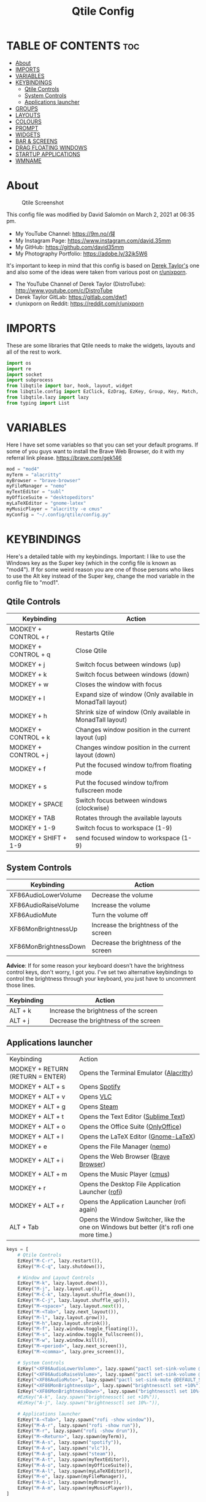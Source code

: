 #+TITLE: Qtile Config
#+PROPERTY: header-args :tangle config.py

* TABLE OF CONTENTS :toc:
- [[#about][About]]
- [[#imports][IMPORTS]]
- [[#variables][VARIABLES]]
- [[#keybindings][KEYBINDINGS]]
  - [[#qtile-controls][Qtile Controls]]
  - [[#system-controls][System Controls]]
  - [[#applications-launcher][Applications launcher]]
- [[#groups][GROUPS]]
- [[#layouts][LAYOUTS]]
- [[#colours][COLOURS]]
- [[#prompt][PROMPT]]
- [[#widgets][WIDGETS]]
- [[#bar--screens][BAR & SCREENS]]
- [[#drag-floating-windows][DRAG FLOATING WINDOWS]]
- [[#startup-applications][STARTUP APPLICATIONS]]
- [[#wmname][WMNAME]]

* About
#+CAPTION: Qtile Screenshot
#+ATTR_HTML: :alt Qtile Screenshot :title A Brief Look :align left
[[https://github.com/david35mm/.files/blob/main/.screenshots/qtile.png]]

This config file was modified by David Salomón on March 2, 2021 at 06:35 pm.
- My YouTube Channel: https://9m.no/𑅁텚
- My Instagram Page: https://www.instagram.com/david.35mm
- My GitHub: https://github.com/david35mm
- My Photography Portfolio: https://adobe.ly/32jk5W6

It's important to keep in mind that this config is based on [[https://gitlab.com/dwt1/dotfiles/-/tree/master/.config/qtile][Derek Taylor's]] one and also some of the ideas were taken from various post on [[https://www.reddit.com/r/unixporn/][r/unixporn]].
- The YouTube Channel of Derek Taylor (DistroTube): http://www.youtube.com/c/DistroTube
- Derek Taylor GitLab: https://gitlab.com/dwt1
- r/unixporn on Reddit: https://reddit.com/r/unixporn

* IMPORTS
These are some libraries that Qtile needs to make the widgets, layouts and all of the rest to work.

#+BEGIN_SRC python
import os
import re
import socket
import subprocess
from libqtile import bar, hook, layout, widget
from libqtile.config import EzClick, EzDrag, EzKey, Group, Key, Match, Screen
from libqtile.lazy import lazy
from typing import List
#+END_SRC

* VARIABLES
Here I have set some variables so that you can set your default programs. If some of you guys want to install the Brave Web Browser, do it with my referral link please. https://brave.com/gek146
#+BEGIN_SRC python
mod = "mod4"
myTerm = "alacritty"
myBrowser = "brave-browser"
myFileManager = "nemo"
myTextEditor = "subl"
myOfficeSuite = "desktopeditors"
myLaTeXEditor = "gnome-latex"
myMusicPlayer = "alacritty -e cmus"
myConfig = "~/.config/qtile/config.py"
#+END_SRC

#+RESULTS:
: None

* KEYBINDINGS
Here's a detailed table with my keybindings.
Important: I like to use the Windows key as the Super key (which in the config file is known as "mod4").
If for some weird reason you are one of those persons who likes to use the Alt key instead of the Super key, change the mod variable in the config file to "mod1".

** Qtile Controls
| Keybinding           | Action                                                     |
|----------------------+------------------------------------------------------------|
| MODKEY + CONTROL + r | Restarts Qtile                                             |
| MODKEY + CONTROL + q | Close Qtile                                                |
| MODKEY + j           | Switch focus between windows (up)                          |
| MODKEY + k           | Switch focus between windows (down)                        |
| MODKEY + w           | Closes the window with focus                               |
| MODKEY + l           | Expand size of window (Only available in MonadTall layout) |
| MODKEY + h           | Shrink size of window (Only available in MonadTall layout) |
| MODKEY + CONTROL + k | Changes window position in the current layout (up)         |
| MODKEY + CONTROL + j | Changes window position in the current layout (down)       |
| MODKEY + f           | Put the focused window to/from floating mode               |
| MODKEY + s           | Put the focused window to/from fullscreen mode             |
| MODKEY + SPACE       | Switch focus between windows (clockwise)                   |
| MODKEY + TAB         | Rotates through the available layouts                      |
| MODKEY + 1-9         | Switch focus to workspace (1-9)                            |
| MODKEY + SHIFT + 1-9 | send focused window to workspace (1-9)                     |

** System Controls
| Keybinding            | Action                                |
|-----------------------+---------------------------------------|
| XF86AudioLowerVolume  | Decrease the volume                   |
| XF86AudioRaiseVolume  | Increase the volume                   |
| XF86AudioMute         | Turn the volume off                   |
| XF86MonBrightnessUp   | Increase the brightness of the screen |
| XF86MonBrightnessDown | Decrease the brightness of the screen |

*Advice*: If for some reason your keyboard doesn't have the brightness control keys, don't worry, I got you. I've set two alternative keybindings to control the brightness through your keyboard, you just have to uncomment those lines.

| Keybinding | Action                                |
|------------+---------------------------------------|
| ALT + k    | Increase the brightness of the screen |
| ALT + j    | Decrease the brightness of the screen |

** Applications launcher
| Keybinding                       | Action                                                                                   |
| MODKEY + RETURN (RETURN = ENTER) | Opens the Terminal Emulator ([[https://github.com/alacritty/alacritty#installation][Alacritty]])                                                  |
| MODKEY + ALT + s                 | Opens [[https://www.spotify.com/co/download/linux][Spotify]]                                                                            |
| MODKEY + ALT + v                 | Opens [[https://www.videolan.org/vlc/#download][VLC]]                                                                                |
| MODKEY + ALT + g                 | Opens [[https://store.steampowered.com/about][Steam]]                                                                              |
| MODKEY + ALT + t                 | Opens the Text Editor ([[https://www.sublimetext.com/docs/3/linux_repositories.html][Sublime Text]])                                                     |
| MODKEY + ALT + o                 | Opens the Office Suite ([[https://www.onlyoffice.com/download-desktop.aspx][OnlyOffice]])                                                      |
| MODKEY + ALT + l                 | Opens the LaTeX Editor ([[https://wiki.gnome.org/Apps/GNOME-LaTeX#Installation][Gnome-LaTeX]])                                                     |
| MODKEY + e                       | Opens the File Manager ([[https://github.com/linuxmint/nemo][nemo]])                                                            |
| MODKEY + ALT + i                 | Opens the Web Browser ([[https://brave.com/gek146][Brave Browser]])                                                    |
| MODKEY + ALT + m                 | Opens the Music Player ([[https://cmus.github.io/][cmus]])                                                            |
| MODKEY + r                       | Opens the Desktop File Application Launcher ([[https://github.com/davatorium/rofi/blob/next/INSTALL.md#install-distribution][rofi]])                                       |
| MODKEY + ALT + r                 | Opens the Application Launcher (rofi again)                                              |
| ALT + Tab                        | Opens the Window Switcher, like the one on Windows but better (it's rofi one more time.) |

#+BEGIN_SRC python
keys = [
	# Qtile Controls
	EzKey("M-C-r", lazy.restart()),
	EzKey("M-C-q", lazy.shutdown()),

	# Window and Layout Controls
	EzKey("M-k", lazy.layout.down()),
	EzKey("M-j", lazy.layout.up()),
	EzKey("M-C-k", lazy.layout.shuffle_down()),
	EzKey("M-C-j", lazy.layout.shuffle_up()),
	EzKey("M-<space>", lazy.layout.next()),
	EzKey("M-<Tab>", lazy.next_layout()),
	EzKey("M-l", lazy.layout.grow()),
	EzKey("M-h",lazy.layout.shrink()),
	EzKey("M-f", lazy.window.toggle_floating()),
	EzKey("M-s", lazy.window.toggle_fullscreen()),
	EzKey("M-w", lazy.window.kill()),
	EzKey("M-<period>", lazy.next_screen()),
	EzKey("M-<comma>", lazy.prev_screen()),

	# System Controls
	EzKey("<XF86AudioLowerVolume>", lazy.spawn("pactl set-sink-volume @DEFAULT_SINK@ -5%")),
	EzKey("<XF86AudioRaiseVolume>", lazy.spawn("pactl set-sink-volume @DEFAULT_SINK@ +5%")),
	EzKey("<XF86AudioMute>", lazy.spawn("pactl set-sink-mute @DEFAULT_SINK@ toggle")),
	EzKey("<XF86MonBrightnessUp>", lazy.spawn("brightnessctl set +10%")),
	EzKey("<XF86MonBrightnessDown>", lazy.spawn("brightnessctl set 10%-")),
	#EzKey("A-k", lazy.spawn("brightnessctl set +10%")),
	#EzKey("A-j", lazy.spawn("brightnessctl set 10%-")),

	# Applications launcher
	EzKey("A-<Tab>", lazy.spawn("rofi -show window")),
	EzKey("M-A-r", lazy.spawn("rofi -show run")),
	EzKey("M-r", lazy.spawn("rofi -show drun")),
	EzKey("M-<Return>", lazy.spawn(myTerm)),
	EzKey("M-A-s", lazy.spawn("spotify")),
	EzKey("M-A-v", lazy.spawn("vlc")),
	EzKey("M-A-g", lazy.spawn("steam")),
	EzKey("M-A-t", lazy.spawn(myTextEditor)),
	EzKey("M-A-o", lazy.spawn(myOfficeSuite)),
	EzKey("M-A-l", lazy.spawn(myLaTeXEditor)),
	EzKey("M-e", lazy.spawn(myFileManager)),
	EzKey("M-A-i", lazy.spawn(myBrowser)),
	EzKey("M-A-m", lazy.spawn(myMusicPlayer)),
]
#+END_SRC

* GROUPS
For some reason Qtile decided to call them groups, but basically they are workspaces.
Feel free to change the names and default layouts on the "groups" section.

#+BEGIN_SRC python
groups = [
	Group("web", layout="max"),
	Group("dev", layout="monadtall"),
	Group("sys", layout="bsp"),
	Group("doc", layout="bsp"),
	Group("chat", layout="monadtall"),
	Group("game", layout="max"),
	Group("media", layout="max"),
	Group("gfx", layout="floating")
]

for k, group in zip(["1", "2", "3", "4", "5", "6", "7", "8"], groups):
	keys.append(Key([mod], k, lazy.group[group.name].toscreen()))			# Send current window to another group
	keys.append(Key([mod, "shift"], k, lazy.window.togroup(group.name)))	# Send current window to another group
#+END_SRC

* LAYOUTS
The layouts are how the windows are going to be positioned on the screen, on "layout_theme" you can set your own defaults.
Also, on the "layouts" section you can uncomment the layouts you want to use and comment the ones you dont want to.

#+BEGIN_SRC python
layout_theme = {"border_focus": "61AFEF", #colours[6]
				"border_normal": "848484", #colours[2]
				"margin": 4,
				"border_width": 2
				}

layouts = [
	#layout.Columns(**layout_theme),
	#layout.Matrix(**layout_theme),
	#layout.MonadWide(**layout_theme),
	#layout.RatioTile(**layout_theme),
	#layout.Slice(**layout_theme),
	#layout.Stack(num_stacks=2),
	#layout.Stack(stacks=2, **layout_theme),
	#layout.Tile(shift_windows=True, **layout_theme),
	#layout.VerticalTile(**layout_theme),
	#layout.Zoomy(**layout_theme),
	layout.Bsp(**layout_theme),
	layout.Floating(**layout_theme),
	layout.Max(**layout_theme),
	layout.MonadTall(**layout_theme)
]
#+END_SRC

* COLOURS
A set of 9 colours to use in our panel, if you have your own set of colours, this is where you should put them.

#+BEGIN_SRC python
colours = [["#141414", "#141414"], # Background
		   ["#FFFFFF", "#FFFFFF"], # Foreground
		   ["#848484", "#848484"], # Grey Colour
		   ["#E35374", "#E35374"],
		   ["#98C379", "#98C379"],
		   ["#F0C674", "#F0C674"],
		   ["#61AFEF", "#61AFEF"],
		   ["#C678DD", "#C678DD"],
		   ["#56B6BC", "#56B6BC"]]
#+END_SRC

* PROMPT
These are the settings for the Qtile prompt, I prefer to use rofi instead.

#+BEGIN_SRC python
prompt = "{0}@{1}: ".format(os.environ["USER"], socket.gethostname())
#+END_SRC

* WIDGETS
This section configures what you'll see on the bar, the "widget_defaults" section has set to... well... the defaults for all the widgets that you will set. Next to it you'll find an array called "widgets", those are the widgets that are going to appear on the bar (or panel if you like to call it like that). The widget list that I have defined is mostly oriented to a laptop user. Feel free to add, remove or modify all the widgets that you want, make this config suitable to your needs and liking :). One thing really important, these widgets are going to appear on every screen connected to your computer, if you want a secondary list based on the one showed here, change it's name to something different (eg. secondary_widgets) to avoid conflicts and remove or edit the wigets you want.

#+BEGIN_SRC python
widget_defaults = dict(
	background= colours[0],
	foreground=colours[1],
	font="SF Pro Text Regular",
	fontsize=12,
	padding=1
	)
extension_defaults = widget_defaults.copy()

widgets = [
	widget.Sep(
		foreground=colours[0],
		linewidth=4
	),
	widget.Image(
		scale=True,
		mouse_callbacks = {'Button1': lambda qtile: qtile.cmd_spawn("rofi -show drun")},
		filename="~/.config/qtile/py.png"
	),
	widget.Sep(
		foreground=colours[2],
		linewidth=1,
		padding=10
	),
	widget.GroupBox(
		padding=0,
		active=colours[4],
		inactive=colours[6],
		margin=2,
		highlight_method='text',
		this_current_screen_border=colours[7],
		urgent_alert_method='text',
		urgent_border=colours[3],
		urgent_text=colours[3],
		disable_drag=True,
		invert_mouse_wheel=True
	),
	widget.Sep(
		foreground=colours[2],
		linewidth=1,
		padding=10
	),
	widget.CurrentLayout(
		font="SF Pro Text Semibold",
		foreground=colours[7]
	),
	widget.Systray(
		icon_size=14,
		padding=4
	),
	widget.Cmus(
		play_color=colours[1],
		noplay_color=colours[2]
	),
	widget.Sep(
		foreground=colours[2],
		linewidth=1,
		padding=10
	),
	widget.WindowName(
	),
	widget.TextBox(
		font="JetBrainsMono Nerd Font Regular",
		foreground=colours[3],
		fontsize=14,
		padding=0,
		text=' '
	),
	widget.CPU(
		foreground=colours[3],
		mouse_callbacks = {'Button1': lambda qtile: qtile.cmd_spawn(myTerm + ' -e ytop')},
		format='{load_percent}%',
		update_interval=1.0
	),
	widget.Sep(
		foreground=colours[2],
		linewidth=1,
		padding=10
	),
	widget.TextBox(
		font="JetBrainsMono Nerd Font Regular",
		foreground=colours[4],
		fontsize=14,
		padding=0,
		text='﬙ '
	),
	widget.Memory(
		foreground=colours[4],
		mouse_callbacks = {'Button1': lambda qtile: qtile.cmd_spawn(myTerm + ' -e ytop')},
		format='{MemUsed} MB'
	),
	widget.Sep(
		foreground=colours[2],
		linewidth=1,
		padding=10
	),
	#widget.TextBox(
	#	font="JetBrainsMono Nerd Font Regular",
	#	foreground=colours[5],
	#	fontsize=12,
	#	padding=0,
	#	text=' '
	#),
	#widget.Backlight(
	#	foreground=colours[5],
	#	foreground_alert=colours[3],
	#	backlight_name='amdgpu_bl0', # ls /sys/class/backlight/
	#	change_command='brightnessctl set {0}',
	#	step=5
	#),
	widget.TextBox(
		font="JetBrainsMono Nerd Font Regular",
		foreground=colours[5],
		fontsize=14,
		padding=0,
		text=' '
	),
	widget.CheckUpdates(
		colour_have_updates=colours[5],
		colour_no_updates=colours[5],
		distro='Fedora',
		custom_command='dnf updateinfo -q --list',
		display_format='{updates} Updates',
		no_update_string='Up to date!',
		update_interval=900
	),
	widget.Sep(
		foreground=colours[2],
		linewidth=1,
		padding=10
	),
	widget.TextBox(
		font="JetBrainsMono Nerd Font Regular",
		foreground=colours[6],
		fontsize=14,
		padding=0,
		text='墳 '
	),
	widget.Volume(
		foreground=colours[6],
		step=5
	),
	widget.Sep(
		foreground=colours[2],
		linewidth=1,
		padding=10
	),
	#widget.TextBox(
	#	font="JetBrainsMono Nerd Font Regular",
	#	foreground=colours[7],
	#	fontsize=14,
	#	padding=0,
	#	text='爵 '
	#),
	#widget.Net(
	#	foreground=colours[7],
	#	interface='enp1s0',
	#	format='{down} '
	#	),
	widget.Battery(
		font="JetBrainsMono Nerd Font Regular",
		fontsize=14,
		padding=0,
		foreground=colours[7],
		charge_char=' ',
		discharge_char=' ',
		empty_char=' ',
		full_char=' ',
		unknown_char=' ',
		format='{char}',
		low_foreground=colours[3],
		low_percentage=0.2,
		show_short_text=False
	),
	widget.Battery(
		foreground=colours[7],
		format='{percent:2.0%}',
		low_foreground=colours[3],
		low_percentage=0.2,
		notify_below=20,
	),
	widget.Sep(
		foreground=colours[2],
		linewidth=1,
		padding=10
	),
	widget.TextBox(
		font="JetBrainsMono Nerd Font Regular",
		foreground=colours[8],
		fontsize=14,
		padding=0,
		text=' '
	),
	widget.Clock(
		foreground=colours[8],
		format='%a %b %d  %I:%M %P    '
	),
	#widget.StockTicker(
	#	apikey='AESKWL5CJVHHJKR5',
	#	url='https://www.alphavantage.co/query?'
	#	),
]
#+END_SRC

* BAR & SCREENS
Despite not having too much lines of code, this section is severely important. In the first code line you'll find "status_bar", this creates the bar (or panel) based on the widget list on the previous section of this config, the number 18 that you see inside the parenthesis is the height of the bar in pixels and the opacity value is the transparency that the bar will have. The opacity is a number between 0 and 1, being 0 completely transparent (invisible) and 1 without transparency at all. For example if you want a bar with 90% transparency, change the value to 0.90. Now to the "screens" section, in this line you probably just want to change the word "top" (it'll put the bar on the top of the screen), change it for "bottom" and see what happens (remember to restart Qtile when you do changes to the config file!).

The code that follows "screens" detect if other monitors are connected to your computer, and if that's the case, the next block of code (the one that starts with the "if" statement) will start the rest of the screens automatically (quite cool ehh!). Remember that I told you that if you wanted to create a secondary list of widgets you could do that without problem? here's were you'll use it, in the line "screens.append(Screen(top=status_bar(widgets)))" change the "widgets" word to the name of your secondary list of widgets, if you named it "secondary_widgets" then this line will be "screens.append(Screen(top=status_bar(secondary_widgets)))", now your main screen will have all the widgets that you set on the "widgets" array and the secondary widgets (if you created them) will appear on the secondary screens connected to your computer (eg. A TV when you want to watch Netflix).

#+BEGIN_SRC python
status_bar = lambda widgets: bar.Bar(widgets, 18, opacity=1.0)

screens = [Screen(top=status_bar(widgets))]

connected_monitors = subprocess.run(
	"xrandr | grep 'connected' | cut -d ' ' -f 2",
	shell=True,
	stdout=subprocess.PIPE
).stdout.decode("UTF-8").split("\n")[:-1].count("connected")

if connected_monitors > 1:
	for i in range(1, connected_monitors):
		screens.append(Screen(top=status_bar(widgets)))
#+END_SRC

* DRAG FLOATING WINDOWS
Very descriptive title, if you want to change your current window to floating, press the mod key you've set and then the left click on the mouse. If you want to resize a window press the mod key followed by the right click on the mouse and drag the mouse to the direction you want to resize the window, hope that make sense, if not, sorry for my bad English. And lastly, if one of your floating windows is sitting on top of another one, place the cursor on the window that is below, press the mod key and the key of the scrolling wheel on your mouse in order to bring that window on top.

#+BEGIN_SRC python
mouse = [
	EzDrag("M-1", lazy.window.set_position_floating(),
		start=lazy.window.get_position()),
	EzDrag("M-3", lazy.window.set_size_floating(),
		start=lazy.window.get_size()),
	EzClick("M-2", lazy.window.bring_to_front())
]

auto_fullscreen = True
bring_front_click = False
cursor_warp = False
dgroups_app_rules = []  # type: List
dgroups_key_binder = None
floating_layout = layout.Floating(float_rules=[
		*layout.Floating.default_float_rules,
		Match(title='Authentication'),
		Match(title='branchdialog'),
		Match(title='pinentry'),
		Match(wm_class='confirmreset'),
		Match(wm_class='makebranch'),
		Match(wm_class='maketag'),
		Match(wm_class='ssh-askpass'),
])
focus_on_window_activation = "smart"
follow_mouse_focus = True
#+END_SRC

* STARTUP APPLICATIONS
These little hook runs the autostart.sh file (located on the qtile config folder) only when you log in to Qtile. Inside the autostart file there are two instructions to run nitrogen (to draw a wallpaper) and picom (the compositor). Change the autostart.sh file to your needs and don't forget to make it executable by typing "chmod +x ~/.config/qtile/autostart.sh" on your terminal.

#+BEGIN_SRC python
@hook.subscribe.startup_once
def autostart():
	home = os.path.expanduser('~/.config/qtile/autostart.sh')
	subprocess.call([home])
#+END_SRC

* WMNAME
Some really random stuff.

#+BEGIN_SRC python
# XXX: Gasp! We're lying here. In fact, nobody really uses or cares about this
# string besides java UI toolkits; you can see several discussions on the
# mailing lists, GitHub issues, and other WM documentation that suggest setting
# this string if your java app doesn't work correctly. We may as well just lie
# and say that we're a working one by default.
#
# We choose LG3D to maximize irony: it is a 3D non-reparenting WM written in
# java that happens to be on java's whitelist.
wmname = "LG3D"
#+END_SRC
